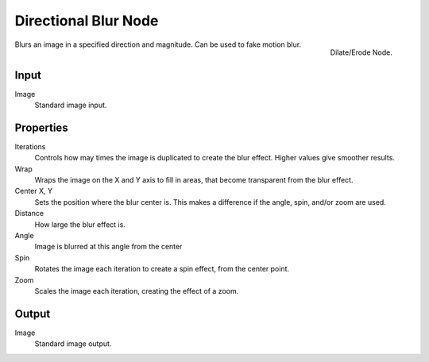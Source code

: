 
..    TODO/Review: {{review|copy=X}} .

*********************
Directional Blur Node
*********************

.. figure:: /images/compositing_nodes_directionalblur.png
   :align: right
   :width: 150px

   Dilate/Erode Node.

Blurs an image in a specified direction and magnitude. Can be used to fake motion blur.

Input
=====

Image
   Standard image input.


Properties
==========

Iterations
   Controls how may times the image is duplicated to create the blur effect. 
   Higher values give smoother results.
Wrap
   Wraps the image on the X and Y axis to fill in areas,
   that become transparent from the blur effect.
Center X, Y
   Sets the position where the blur center is. 
   This makes a difference if the angle, spin, and/or zoom are used.

Distance
   How large the blur effect is.
Angle
   Image is blurred at this angle from the center

Spin
   Rotates the image each iteration to create a spin effect, from the center point.
Zoom
   Scales the image each iteration, creating the effect of a zoom.


Output
======

Image
   Standard image output.

